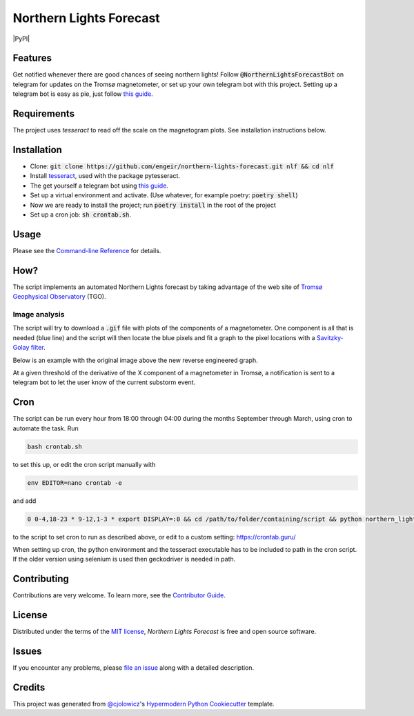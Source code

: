 Northern Lights Forecast
========================

|PyPI| |Python Version| |License|

|Read the Docs| |Tests| |Codecov|

|pre-commit| |Black|

.. .. |PyPI| image:: https://img.shields.io/pypi/v/northern-lights-forecast.svg
..    :target: https://pypi.org/project/northern-lights-forecast/
..    :alt: PyPI
.. |Python Version| image:: https://img.shields.io/pypi/pyversions/northern-lights-forecast
   :target: https://pypi.org/project/northern-lights-forecast
   :alt: Python Version
.. https://img.shields.io/pypi/l/northern-lights-forecast
.. |License| image:: https://img.shields.io/badge/license-MIT-blue
   :target: https://opensource.org/licenses/MIT
   :alt: License
.. |Read the Docs| image:: https://img.shields.io/readthedocs/northern-lights-forecast/latest.svg?label=Read%20the%20Docs
   :target: https://northern-lights-forecast.readthedocs.io/
   :alt: Read the documentation at https://northern-lights-forecast.readthedocs.io/
.. |Tests| image:: https://github.com/engeir/northern-lights-forecast/workflows/Tests/badge.svg
   :target: https://github.com/engeir/northern-lights-forecast/actions?workflow=Tests
   :alt: Tests
.. |Codecov| image:: https://codecov.io/gh/engeir/northern-lights-forecast/branch/main/graph/badge.svg
   :target: https://codecov.io/gh/engeir/northern-lights-forecast
   :alt: Codecov
.. |pre-commit| image:: https://img.shields.io/badge/pre--commit-enabled-brightgreen?logo=pre-commit&logoColor=white
   :target: https://github.com/pre-commit/pre-commit
   :alt: pre-commit
.. |Black| image:: https://img.shields.io/badge/code%20style-black-000000.svg
   :target: https://github.com/psf/black
   :alt: Black

Features
--------

Get notified whenever there are good chances of seeing northern lights! Follow
:code:`@NorthernLightsForecastBot` on telegram for updates on the Tromsø magnetometer, or
set up your own telegram bot with this project. Setting up a telegram bot is easy as pie,
just follow `this guide`_.

Requirements
------------

The project uses `tesseract` to read off the scale on the magnetogram plots. See
installation instructions below.

Installation
------------

.. You can install *Northern Lights Forecast* via pip_ from PyPI_:

.. .. code:: console

..    $ pip install northern-lights-forecast

* Clone: :code:`git clone https://github.com/engeir/northern-lights-forecast.git nlf && cd
  nlf`
* Install tesseract_, used with the package pytesseract.
* The get yourself a telegram bot using `this guide`_.
* Set up a virtual environment and activate. (Use whatever, for example poetry:
  :code:`poetry shell`)
* Now we are ready to install the project; run :code:`poetry install` in the root of the
  project
* Set up a cron job: :code:`sh crontab.sh`.

Usage
-----

Please see the `Command-line Reference <Usage_>`_ for details.

How?
----

The script implements an automated Northern Lights forecast by taking advantage of the web
site of `Tromsø Geophysical Observatory`_ (TGO).

Image analysis
^^^^^^^^^^^^^^

The script will try to download a :code:`.gif` file with plots of the components of a
magnetometer. One component is all that is needed (blue line) and the script will then
locate the blue pixels and fit a graph to the pixel locations with a `Savitzky-Golay
filter`_.

Below is an example with the original image above the new reverse engineered graph.

.. image:: assets/before.jpg

.. image:: assets/after.png

At a given threshold of the derivative of the X component of a magnetometer in Tromsø, a
notification is sent to a telegram bot to let the user know of the current substorm event.

Cron
----

The script can be run every hour from 18:00 through 04:00 during the months September
through March, using cron to automate the task. Run

.. code:: console

    bash crontab.sh

to set this up, or edit the cron script manually with

.. code:: console

    env EDITOR=nano crontab -e

and add

.. code:: console

    0 0-4,18-23 * 9-12,1-3 * export DISPLAY=:0 && cd /path/to/folder/containing/script && python northern_lights.py >> t.txt 2>&1

to the script to set cron to run as described above, or edit to a custom
setting: https://crontab.guru/

When setting up cron, the python environment and the tesseract executable has
to be included to path in the cron script. If the older version using selenium
is used then geckodriver is needed in path.

Contributing
------------

Contributions are very welcome.
To learn more, see the `Contributor Guide`_.


License
-------

Distributed under the terms of the `MIT license`_,
*Northern Lights Forecast* is free and open source software.


Issues
------

If you encounter any problems,
please `file an issue`_ along with a detailed description.


Credits
-------

This project was generated from `@cjolowicz`_'s `Hypermodern Python Cookiecutter`_ template.

.. _@cjolowicz: https://github.com/cjolowicz
.. _Cookiecutter: https://github.com/audreyr/cookiecutter
.. _MIT license: https://opensource.org/licenses/MIT
.. _PyPI: https://pypi.org/
.. _Hypermodern Python Cookiecutter: https://github.com/cjolowicz/cookiecutter-hypermodern-python
.. _file an issue: https://github.com/engeir/northern-lights-forecast/issues
.. _pip: https://pip.pypa.io/
.. _tesseract: https://tesseract-ocr.github.io/tessdoc/Compiling-%E2%80%93-GitInstallation.html
.. _RealPython: https://realpython.com/python-send-email/#option-1-setting-up-a-gmail-account-for-development
.. _Tromsø Geophysical Observatory: https://www.tgo.uit.no/
.. _this guide: https://medium.com/@robertbracco1/how-to-write-a-telegram-bot-to-send-messages-with-python-bcdf45d0a580
.. _Savitzky-Golay filter: https://docs.scipy.org/doc/scipy/reference/generated/scipy.signal.savgol_filter.html
.. github-only
.. _Contributor Guide: CONTRIBUTING.rst
.. _Usage: https://northern-lights-forecast.readthedocs.io/en/latest/usage.html
